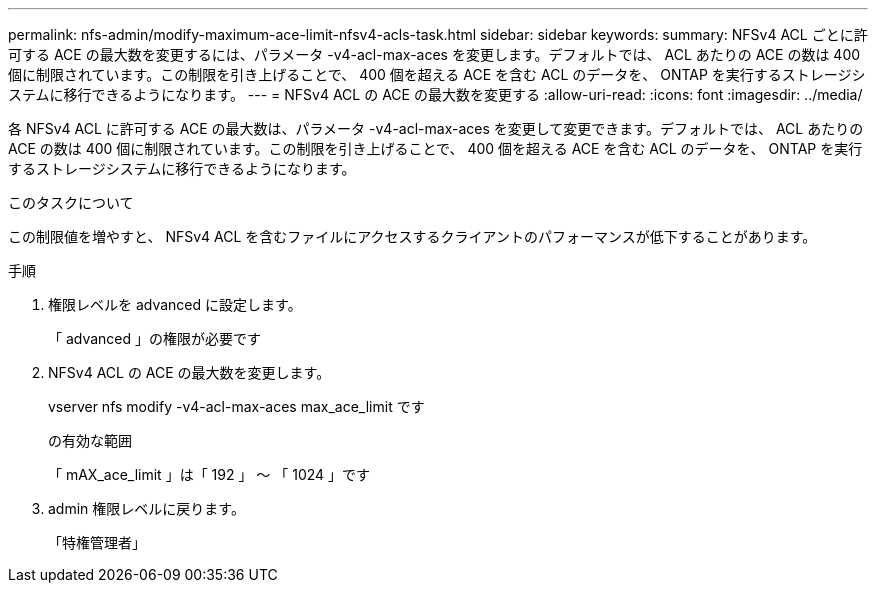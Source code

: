 ---
permalink: nfs-admin/modify-maximum-ace-limit-nfsv4-acls-task.html 
sidebar: sidebar 
keywords:  
summary: NFSv4 ACL ごとに許可する ACE の最大数を変更するには、パラメータ -v4-acl-max-aces を変更します。デフォルトでは、 ACL あたりの ACE の数は 400 個に制限されています。この制限を引き上げることで、 400 個を超える ACE を含む ACL のデータを、 ONTAP を実行するストレージシステムに移行できるようになります。 
---
= NFSv4 ACL の ACE の最大数を変更する
:allow-uri-read: 
:icons: font
:imagesdir: ../media/


[role="lead"]
各 NFSv4 ACL に許可する ACE の最大数は、パラメータ -v4-acl-max-aces を変更して変更できます。デフォルトでは、 ACL あたりの ACE の数は 400 個に制限されています。この制限を引き上げることで、 400 個を超える ACE を含む ACL のデータを、 ONTAP を実行するストレージシステムに移行できるようになります。

.このタスクについて
この制限値を増やすと、 NFSv4 ACL を含むファイルにアクセスするクライアントのパフォーマンスが低下することがあります。

.手順
. 権限レベルを advanced に設定します。
+
「 advanced 」の権限が必要です

. NFSv4 ACL の ACE の最大数を変更します。
+
vserver nfs modify -v4-acl-max-aces max_ace_limit です

+
の有効な範囲

+
「 mAX_ace_limit 」は「 192 」 ～ 「 1024 」です

. admin 権限レベルに戻ります。
+
「特権管理者」


